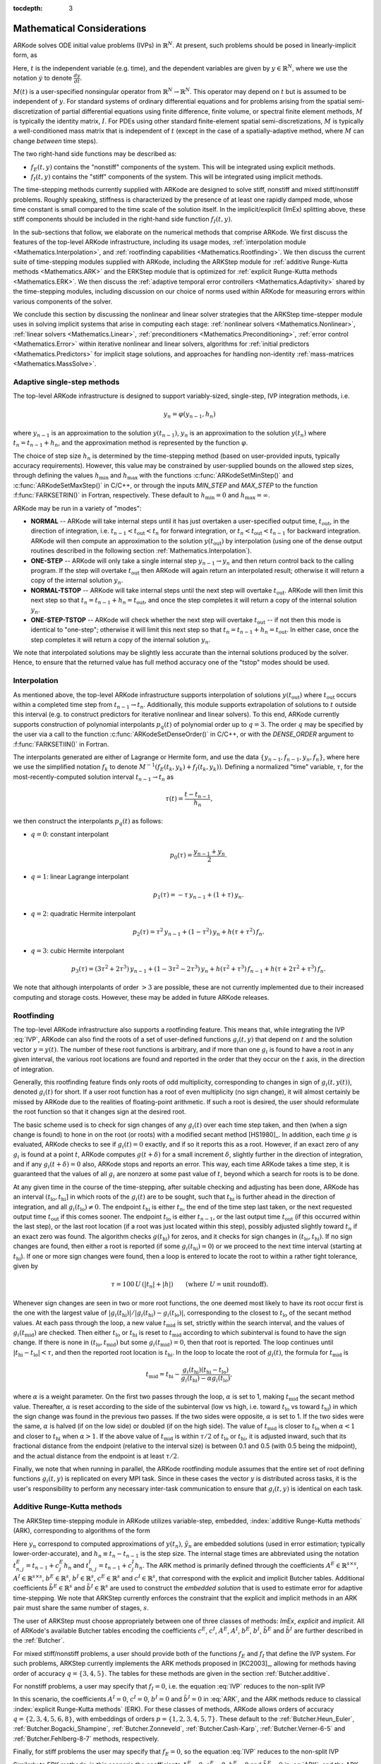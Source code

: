 ..
   Programmer(s): Daniel R. Reynolds @ SMU
   ----------------------------------------------------------------
   Copyright (c) 2013, Southern Methodist University.
   All rights reserved.
   For details, see the LICENSE file.
   ----------------------------------------------------------------

:tocdepth: 3

.. _Mathematics:

===========================
Mathematical Considerations
===========================

ARKode solves ODE initial value problems (IVPs) in :math:`\mathbb{R}^N`.
At present, such problems should be posed in linearly-implicit form,
as 

.. math::
   M(t) \dot{y} = f_E(t,y) + f_I(t,y), \qquad y(t_0) = y_0.
   :label: IVP

Here, :math:`t` is the independent variable (e.g. time), and the
dependent variables are given by :math:`y \in \mathbb{R}^N`, where we
use the notation :math:`\dot{y}` to denote :math:`\frac{dy}{dt}`.

:math:`M(t)` is a user-specified nonsingular operator from
:math:`\mathbb{R}^N \to \mathbb{R}^N`.  This operator may depend on
:math:`t` but is assumed to be independent of :math:`y`.  For standard
systems of ordinary differential equations and for problems arising
from the spatial semi-discretization of partial differential equations
using finite difference, finite volume, or spectral finite element
methods, :math:`M` is typically the identity matrix, :math:`I`.  For
PDEs using other standard finite-element spatial semi-discretizations,
:math:`M` is typically a well-conditioned mass matrix that is
independent of :math:`t` (except in the case of a spatially-adaptive
method, where :math:`M` can change *between* time steps).

The two right-hand side functions may be described as:  

* :math:`f_E(t,y)` contains the "nonstiff" components of the
  system.  This will be integrated using explicit methods.

* :math:`f_I(t,y)` contains the "stiff" components of the
  system.  This will be integrated using implicit methods.

The time-stepping methods currently supplied with ARKode are designed
to solve stiff, nonstiff and mixed stiff/nonstiff problems.  Roughly
speaking, stiffness is characterized by the presence of at least one
rapidly damped mode, whose time constant is small compared to the time
scale of the solution itself.  In the implicit/explicit (ImEx)
splitting above, these stiff components should be included in the
right-hand side function :math:`f_I(t,y)`. 

In the sub-sections that follow, we elaborate on the numerical
methods that comprise ARKode.  We first discuss the features of the
top-level ARKode infrastructure, including its usage modes,
:ref:`interpolation module <Mathematics.Interpolation>`, and
:ref:`rootfinding capabilities <Mathematics.Rootfinding>`.  We then
discuss the current suite of time-stepping modules supplied with
ARKode, including the ARKStep module for :ref:`additive
Runge-Kutta methods <Mathematics.ARK>` and the ERKStep module that
is optimized for :ref:`explicit Runge-Kutta methods <Mathematics.ERK>`.
We then discuss the :ref:`adaptive temporal error controllers
<Mathematics.Adaptivity>` shared by the time-stepping modules,
including discussion on our choice of norms used within ARKode for
measuring errors within various components of the solver.

We conclude this section by discussing the nonlinear and linear solver
strategies that the ARKStep time-stepper module uses in solving
implicit systems that arise in computing each stage: :ref:`nonlinear
solvers <Mathematics.Nonlinear>`, :ref:`linear solvers
<Mathematics.Linear>`, :ref:`preconditioners
<Mathematics.Preconditioning>`,  :ref:`error control
<Mathematics.Error>` within iterative nonlinear and linear solvers,
algorithms for :ref:`initial predictors <Mathematics.Predictors>` for
implicit stage solutions, and approaches for handling non-identity
:ref:`mass-matrices <Mathematics.MassSolve>`. 



.. _Mathematics.SingleStep:

Adaptive single-step methods
===============================

The top-level ARKode infrastructure is designed to support
variably-sized, single-step, IVP integration methods, i.e.

.. math::

   y_{n} = \varphi(y_{n-1}, h_n)

where :math:`y_{n-1}` is an approximation to the solution :math:`y(t_{n-1})`,
:math:`y_{n}` is an approximation to the solution :math:`y(t_n)` where
:math:`t_n = t_{n-1} + h_n`, and the approximation method is
represented by the function :math:`\varphi`.  

The choice of step size :math:`h_n` is determined by the time-stepping
method (based on user-provided inputs, typically accuracy requirements).
However, this value may be constrained by user-supplied bounds on the
allowed step sizes, through defining the values :math:`h_\text{min}`
and :math:`h_\text{max}` with the functions
:c:func:`ARKodeSetMinStep()` and :c:func:`ARKodeSetMaxStep()` in
C/C++, or through the inputs *MIN_STEP* and *MAX_STEP* to the function
:f:func:`FARKSETRIN()` in Fortran, respectively.  These default to
:math:`h_\text{min}=0` and :math:`h_\text{max}=\infty`.

ARKode may be run in a variety of "modes":

* **NORMAL** -- ARKode will take internal steps until it has just
  overtaken a user-specified output time, :math:`t_\text{out}`, in the
  direction of integration, i.e. :math:`t_{n-1} < t_\text{out} <
  t_{n}` for forward integration, or :math:`t_{n} < t_\text{out} <
  t_{n-1}` for backward integration.  ARKode will then compute an
  approximation to the solution :math:`y(t_\text{out})` by
  interpolation (using one of the dense output routines described in
  the following section :ref:`Mathematics.Interpolation`).

* **ONE-STEP** -- ARKode will only take a single internal step :math:`y_{n-1}
  \to y_{n}` and then return control back to the calling program.
  If the step will overtake :math:`t_\text{out}` then ARKode will
  again return an interpolated result; otherwise it will return a copy
  of the internal solution :math:`y_{n}`.
       
* **NORMAL-TSTOP** -- ARKode will take internal steps until the next
  step will overtake :math:`t_\text{out}`.  ARKode will then limit
  this next step so that :math:`t_n = t_{n-1} + h_n = t_\text{out}`,
  and once the step completes it will return a copy of the internal
  solution :math:`y_{n}`. 
  
* **ONE-STEP-TSTOP** -- ARKode will check whether the next step will 
  overtake :math:`t_\text{out}` -- if not then this mode is identical
  to "one-step"; otherwise it will limit this next step so that
  :math:`t_n = t_{n-1} + h_n = t_\text{out}`.  In either case, once
  the step completes it will return a copy of the internal solution
  :math:`y_{n}`.

We note that interpolated solutions may be slightly less accurate than
the internal solutions produced by the solver.  Hence, to ensure that
the returned value has full method accuracy one of the "tstop" modes
should be used.



.. _Mathematics.Interpolation:

Interpolation
===============

As mentioned above, the top-level ARKode infrastructure supports
interpolation of solutions :math:`y(t_\text{out})` where
:math:`t_\text{out}` occurs within a completed time step from
:math:`t_{n-1} \to t_n`.  Additionally, this module supports
extrapolation of solutions to :math:`t` outside this interval
(e.g. to construct predictors for iterative nonlinear and linear
solvers).  To this end, ARKode currently supports construction of
polynomial interpolants :math:`p_q(t)` of polynomial order up to
:math:`q=3`.  The order :math:`q` may be specified by the user via a
call to the function :c:func:`ARKodeSetDenseOrder()` in C/C++, or with
the *DENSE_ORDER* argument to :f:func:`FARKSETIIN()` in Fortran. 

The interpolants generated are either of Lagrange or Hermite form, and
use the data :math:`\left\{ y_{n-1}, f_{n-1}, y_{n}, f_{n} \right\}`,
where here we use the simplified notation :math:`f_{k}` to denote
:math:`M^{-1} \left(f_E(t_k,y_k) + f_I(t_k,y_k)\right)`.  Defining a
normalized "time" variable, :math:`\tau`, for the
most-recently-computed solution interval :math:`t_{n-1} \to t_{n}`
as

.. math::

   \tau(t) = \frac{t-t_{n-1}}{h_{n}},

we then construct the interpolants :math:`p_q(t)` as follows:

* :math:`q=0`: constant interpolant

  .. math::

     p_0(\tau) = \frac{y_{n-1} + y_{n}}{2}.

* :math:`q=1`: linear Lagrange interpolant

  .. math::

     p_1(\tau) = -\tau\, y_{n-1} + (1+\tau)\, y_{n}.

* :math:`q=2`: quadratic Hermite interpolant

  .. math::

     p_2(\tau) =  \tau^2\,y_{n-1} + (1-\tau^2)\,y_{n} + h(\tau+\tau^2)\,f_{n}.

* :math:`q=3`: cubic Hermite interpolant

  .. math::

     p_3(\tau) =  (3\tau^2 + 2\tau^3)\,y_{n-1} +
     (1-3\tau^2-2\tau^3)\,y_{n} + h(\tau^2+\tau^3)\,f_{n-1} +
     h(\tau+2\tau^2+\tau^3)\,f_{n}. 

We note that although interpolants of order :math:`> 3` are possible,
these are not currently implemented due to their increased computing
and storage costs.  However, these may be added in future ARKode
releases. 




.. _Mathematics.Rootfinding:

Rootfinding
===============

The top-level ARKode infrastructure also supports a rootfinding
feature.  This means that, while integrating the IVP :eq:`IVP`, ARKode 
can also find the roots of a set of user-defined functions
:math:`g_i(t,y)` that depend on :math:`t` and the solution vector
:math:`y = y(t)`. The number of these root functions is arbitrary, and
if more than one :math:`g_i` is found to have a root in any given
interval, the various root locations are found and reported in the
order that they occur on the :math:`t` axis, in the direction of
integration.

Generally, this rootfinding feature finds only roots of odd
multiplicity, corresponding to changes in sign of :math:`g_i(t,
y(t))`, denoted :math:`g_i(t)` for short. If a user root function has
a root of even multiplicity (no sign change), it will almost certainly
be missed by ARKode due to the realities of floating-point arithmetic.
If such a root is desired, the user should reformulate the root
function so that it changes sign at the desired root. 

The basic scheme used is to check for sign changes of any
:math:`g_i(t)` over each time step taken, and then (when a sign change
is found) to hone in on the root (or roots) with a modified secant
method [HS1980]_.  In addition, each time :math:`g` is
evaluated, ARKode checks to see if :math:`g_i(t) = 0` exactly, and if
so it reports this as a root.  However, if an exact zero of any
:math:`g_i` is found at a point :math:`t`, ARKode computes
:math:`g(t+\delta)` for a small increment :math:`\delta`, slightly
further in the direction of integration, and if any
:math:`g_i(t+\delta) = 0` also, ARKode stops and reports an
error. This way, each time ARKode takes a time step, it is guaranteed
that the values of all :math:`g_i` are nonzero at some past value of
:math:`t`, beyond which a search for roots is to be done. 

At any given time in the course of the time-stepping, after suitable
checking and adjusting has been done, ARKode has an interval
:math:`(t_\text{lo}, t_\text{hi}]` in which roots of the
:math:`g_i(t)` are to be sought, such that :math:`t_\text{hi}` is
further ahead in the direction of integration, and all
:math:`g_i(t_\text{lo}) \ne 0`.  The endpoint :math:`t_\text{hi}` is
either :math:`t_n`, the end of the time step last taken, or the next
requested output time :math:`t_\text{out}` if this comes sooner. The
endpoint :math:`t_\text{lo}` is either :math:`t_{n-1}`, or the last
output time :math:`t_\text{out}` (if this occurred within the last 
step), or the last root location (if a root was just located within
this step), possibly adjusted slightly toward :math:`t_n` if an exact 
zero was found. The algorithm checks :math:`g(t_\text{hi})` for zeros, and
it checks for sign changes in :math:`(t_\text{lo}, t_\text{hi})`. If no sign
changes are found, then either a root is reported (if some
:math:`g_i(t_\text{hi}) = 0`) or we proceed to the next time interval
(starting at :math:`t_\text{hi}`). If one or more sign changes were found,
then a loop is entered to locate the root to within a rather tight
tolerance, given by 

.. math::
   \tau = 100\, U\, (|t_n| + |h|)\qquad (\text{where}\; U = \text{unit roundoff}).

Whenever sign changes are seen in two or more root functions, the one
deemed most likely to have its root occur first is the one with the
largest value of 
:math:`\left|g_i(t_\text{hi})\right| / \left| g_i(t_\text{hi}) - g_i(t_\text{lo})\right|`, 
corresponding to the closest to :math:`t_\text{lo}` of the secant method
values. At each pass through the loop, a new value :math:`t_\text{mid}` is
set, strictly within the search interval, and the values of
:math:`g_i(t_\text{mid})` are checked. Then either :math:`t_\text{lo}` or
:math:`t_\text{hi}` is reset to :math:`t_\text{mid}` according to which
subinterval is found to have the sign change. If there is none in
:math:`(t_\text{lo}, t_\text{mid})` but some :math:`g_i(t_\text{mid}) = 0`, then that
root is reported. The loop continues until :math:`\left|t_\text{hi} -
t_\text{lo} \right| < \tau`, and then the reported root location is
:math:`t_\text{hi}`.  In the loop to locate the root of :math:`g_i(t)`, the
formula for :math:`t_\text{mid}` is 

.. math::
   t_\text{mid} = t_\text{hi} - 
   \frac{g_i(t_\text{hi}) (t_\text{hi} - t_\text{lo})}{g_i(t_\text{hi}) - \alpha g_i(t_\text{lo})} ,

where :math:`\alpha` is a weight parameter. On the first two passes
through the loop, :math:`\alpha` is set to 1, making :math:`t_\text{mid}`
the secant method value. Thereafter, :math:`\alpha` is reset according
to the side of the subinterval (low vs high, i.e. toward
:math:`t_\text{lo}` vs toward :math:`t_\text{hi}`) in which the sign change was
found in the previous two passes. If the two sides were opposite,
:math:`\alpha` is set to 1. If the two sides were the same, :math:`\alpha` 
is halved (if on the low side) or doubled (if on the high side). The
value of :math:`t_\text{mid}` is closer to :math:`t_\text{lo}` when
:math:`\alpha < 1` and closer to :math:`t_\text{hi}` when :math:`\alpha > 1`. 
If the above value of :math:`t_\text{mid}` is within :math:`\tau /2` of
:math:`t_\text{lo}` or :math:`t_\text{hi}`, it is adjusted inward, such that its
fractional distance from the endpoint (relative to the interval size)
is between 0.1 and 0.5 (with 0.5 being the midpoint), and the actual
distance from the endpoint is at least :math:`\tau/2`. 

Finally, we note that when running in parallel, the ARKode rootfinding
module assumes that the entire set of root defining functions
:math:`g_i(t,y)` is replicated on every MPI task.  Since in these
cases the vector :math:`y` is distributed across tasks, it is the
user's responsibility to perform any necessary inter-task
communication to ensure that :math:`g_i(t,y)` is identical on each task.




.. _Mathematics.ARK:

Additive Runge-Kutta methods
===============================

The ARKStep time-stepping module in ARKode utilizes variable-step,
embedded, :index:`additive Runge-Kutta methods` (ARK), corresponding
to algorithms of the form 

.. math::
   z_i &= y_{n-1} + h_n \sum_{j=1}^{i-1} A^E_{i,j} M(t^E_{n,j})^{-1} f_E(t^E_{n,j}, z_j) 
                 + h_n \sum_{j=1}^{i} A^I_{i,j} M(t^I_{n,j})^{-1} f_I(t^I_{n,j}, z_j),
   \quad i=1,\ldots,s, \\
   y_n &= y_{n-1} + h_n \sum_{i=1}^{s} \left(b^E_i M(t^E_{n,j})^{-1} f_E(t^E_{n,i}, z_i) 
                 + b^I_i M(t^I_{n,j})^{-1} f_I(t^I_{n,i}, z_i)\right), \\
   \tilde{y}_n &= y_{n-1} + h_n \sum_{i=1}^{s} \left(
                  \tilde{b}^E_i M(t^E_{n,j})^{-1} f_E(t^E_{n,i}, z_i) + 
		  \tilde{b}^I_i M(t^I_{n,j})^{-1} f_I(t^I_{n,i}, z_i)\right).
   :label: ARK

Here :math:`y_n` correspond to computed approximations of
:math:`y(t_n)`, :math:`\tilde{y}_n` are embedded solutions (used in
error estimation; typically lower-order-accurate), and :math:`h_n
\equiv t_n - t_{n-1}` is the step size.  The internal stage times are
abbreviated using the notation :math:`t^E_{n,j} = t_{n-1} + c^E_j h_n`
and :math:`t^I_{n,j} = t_{n-1} + c^I_j h_n`.  The ARK method is
primarily defined through the coefficients :math:`A^E \in
\mathbb{R}^{s\times s}`, :math:`A^I \in \mathbb{R}^{s\times s}`,
:math:`b^E \in \mathbb{R}^{s}`, :math:`b^I \in \mathbb{R}^{s}`,
:math:`c^E \in \mathbb{R}^{s}` and :math:`c^I \in \mathbb{R}^{s}`,
that correspond with the explicit and implicit Butcher tables.
Additional coefficients :math:`\tilde{b}^E \in \mathbb{R}^{s}` and 
:math:`\tilde{b}^I \in \mathbb{R}^{s}` are used to construct the
*embedded solution* that is used to estimate error for adaptive
time-stepping.  We note that ARKStep currently enforces the
constraint that the explicit and implicit methods in an ARK pair must
share the same number of stages, :math:`s`. 

The user of ARKStep must choose appropriately between one of three 
classes of methods: *ImEx*, *explicit* and *implicit*.  All of
ARKode's available Butcher tables encoding the coefficients
:math:`c^E`, :math:`c^I`, :math:`A^E`, :math:`A^I`, :math:`b^E`,
:math:`b^I`, :math:`\tilde{b}^E` and :math:`\tilde{b}^I` are further
described in the :ref:`Butcher`. 

For mixed stiff/nonstiff problems, a user should provide both of the
functions :math:`f_E` and :math:`f_I` that define the IVP system.  For
such problems, ARKStep currently implements the ARK methods proposed in 
[KC2003]_, allowing for methods having order of accuracy :math:`q =
\{3,4,5\}`.  The tables for these methods are given in the section
:ref:`Butcher.additive`.

For nonstiff problems, a user may specify that :math:`f_I = 0`,
i.e. the equation :eq:`IVP` reduces to the non-split IVP 

.. math::
   M(t)\, \dot{y} = f_E(t,y), \qquad y(t_0) = y_0.
   :label: IVP_explicit

In this scenario, the coefficients :math:`A^I=0`, :math:`c^I=0`,
:math:`b^I=0` and :math:`\tilde{b}^I=0` in :eq:`ARK`, and the ARK
methods reduce to classical :index:`explicit Runge-Kutta methods`
(ERK).  For these classes of methods, ARKode allows orders of accuracy 
:math:`q = \{2,3,4,5,6,8\}`, with embeddings of orders :math:`p
= \{1,2,3,4,5,7\}`.  These default to the :ref:`Butcher.Heun_Euler`,
:ref:`Butcher.Bogacki_Shampine`, :ref:`Butcher.Zonneveld`,
:ref:`Butcher.Cash-Karp`, :ref:`Butcher.Verner-6-5` and
:ref:`Butcher.Fehlberg-8-7` methods, respectively. 

Finally, for stiff problems the user may specify that :math:`f_E = 0`,
so the equation :eq:`IVP` reduces to the non-split IVP 

.. math::
   M(t)\, \dot{y} = f_I(t,y), \qquad y(t_0) = y_0.
   :label: IVP_implicit

Similarly to ERK methods, in this scenario the coefficients
:math:`A^E=0`, :math:`c^E=0`, :math:`b^E=0` and :math:`\tilde{b}^E=0`
in :eq:`ARK`, and the ARK methods reduce to classical
:index:`diagonally-implicit Runge-Kutta methods` (DIRK).  For these
classes of methods, ARKode allows orders of accuracy :math:`q =
\{2,3,4,5\}`, with embeddings of orders :math:`p = \{1,2,3,4\}`.
These default to the :ref:`Butcher.SDIRK-2-1`,
:ref:`Butcher.ARK_4_2_3_I`, :ref:`Butcher.SDIRK-5-4` and 
:ref:`Butcher.ARK_8_4_5_I` methods, respectively. 




.. _Mathematics.ERK:

Explicit Runge-Kutta methods
===============================


The ERKStep time-stepping module in ARKode can only be applied to
IVP problems of the form

.. math::
   \dot{y} = f(t,y), \qquad y(t_0) = y_0.
   :label: IVP_simple_explicit

For such problems, ERKStep provides variable-step, embedded,
:index:`explicit Runge-Kutta methods` (ERK), corresponding to
algorithms of the form  

.. math::
   z_i &= y_{n-1} + h_n \sum_{j=1}^{i-1} A_{i,j} f(t_{n,j}, z_j),
   \quad i=1,\ldots,s, \\
   y_n &= y_{n-1} + h_n \sum_{i=1}^{s} b_i f(t_{n,i}, z_i), \\
   \tilde{y}_n &= y_{n-1} + h_n \sum_{i=1}^{s} \tilde{b}_i f(t_{n,i}, z_i),
   :label: ERK

where the variables have the same meanings as in the previous section.
We note that the problem :eq:`IVP_simple_explicit` is fully encapsulated in
the more general problems :eq:`IVP_explicit`, and that the algorithm :eq:`ERK`
is similarly encapsulated in the more general algorithm :eq:`ARK`.
While it therefore follows that ARKStep can be used to solve every
problem solvable by ERKStep, using the same set of methods, we
include ERKStep as a distinct time-stepping module since this
simplified form admits a solution process that requires significantly
less storage and right-hand side function evaluations than when
considering the more general form.




.. _Mathematics.Error.Norm:

ARKode error norm
============================

In the process of controlling errors at various levels (time
integration, nonlinear solution, linear solution), ARKode uses a
:index:`weighted root-mean-square norm`, denoted
:math:`\|\cdot\|_\text{WRMS}`, for all error-like quantities,

.. math::
   \|v\|_\text{WRMS} = \left( \frac{1}{N} \sum_{i=1}^N \left(v_i\,
   w_i\right)^2\right)^{1/2}. 
   :label: WRMS_NORM

The power of this choice of norm arises in the specification of the
weighting vector :math:`w`, that combines the units of the problem
with user-supplied values that specify an "acceptable" level of error.
To this end, ARKode constructs an :index:`error weight vector` using
the most-recent step solution and the user-supplied relative and
absolute tolerances, namely

.. math::
   w_i = \frac{1}{RTOL\cdot |y_{n-1,i}| + ATOL_i}.
   :label: EWT

Since :math:`1/w_i` represents a tolerance in the ith component of the
solution vector :math:`y`, a vector whose WRMS norm is 1 is regarded
as "small."  For brevity, we will typically drop the subscript WRMS on
norms in the remainder of this section. 

Additionally, for problems involving a non-identity mass matrix,
:math:`M\ne I`, the units of equation :eq:`IVP` may differ from the
units of the solution :math:`y`.  In this case, ARKode may also
construct a :index:`residual weight vector`,

.. math::
   w_i = \frac{1}{RTOL\cdot | \left[M(t_{n-1}) y_{n-1}\right]_i| + ATOL'_i},
   :label: RWT

where the user may specify a separate absolute residual tolerance
value or array, :math:`ATOL'`.  The choice of weighting vector used
in any given norm is determined by the quantity being measured: values
having solution units use :eq:`EWT`, whereas values having equation
units use :eq:`RWT`.  Obviously, for problems with :math:`M=I`, the
weighting vectors are identical. 




.. _Mathematics.Adaptivity:

Time step adaptivity
=======================

A critical component of both the ARKStep and ERKStep
time-stepping modules, making them IVP "solvers" rather than just
time-steppers, is their adaptive control of local truncation error.
At every step, we estimate the local error, and ensure that it
satisfies tolerance conditions.  If this local error test fails, then 
the step is recomputed with a reduced step size.  To this end, every
Runge-Kutta method packaged within ARKode admits an embedded solution
:math:`\tilde{y}_n`, as shown in equations :eq:`ARK` and
:eq:`ERK`.  Generally, these embedded solutions attain a slightly lower 
order of accuracy than the computed solution :math:`y_n`.  Denoting
the order of accuracy for :math:`y_n` as :math:`p` and for
:math:`\tilde{y}_n` as :math:`q`, it is the case that most embedded
methods satisfy :math:`p = q-1`.  These values of :math:`p` and
:math:`q` correspond to the *global* orders of accuracy for the method
and embedding, hence each admit local truncation errors satisfying
[HW1993]_ 

.. math::
   \| y_n - y(t_n) \| = C h_n^{q+1} + \mathcal O(h_n^{q+2}), \\
   \| \tilde{y}_n - y(t_n) \| = D h_n^{p+1} + \mathcal O(h_n^{p+2}),
   :label: AsymptoticErrors

where :math:`C` and :math:`D` are constants independent of
:math:`h_n`, and where we have assumed exact initial conditions for
the step, i.e. :math:`y_{n-1} = y(t_{n-1})`. Combining these
estimates, we have 

.. math::
   \| y_n - \tilde{y}_n \| = \| y_n - y(t_n) - \tilde{y}_n + y(t_n) \| 
   \le \| y_n - y(t_n) \| + \| \tilde{y}_n - y(t_n) \| 
   \le D h_n^{p+1} + \mathcal O(h_n^{p+2}).

We therefore use the norm of the difference between :math:`y_n` and
:math:`\tilde{y}_n` as an estimate for the local truncation error at
the step :math:`n`

.. math::
   T_n = \beta \left(y_n - \tilde{y}_n\right) = 
   \beta h_n \sum_{i=1}^{s} \left[
   \left(b^E_i - \tilde{b}^E_i\right) M(t^E_{n,i})^{-1} f_E(t^E_{n,i}, z_i) + 
   \left(b^I_i - \tilde{b}^I_i\right) M(t^I_{n,i})^{-1} f_I(t^I_{n,i}, z_i) \right]
   :label: LTE

for ARK methods, and similarly for ERK methods.  Here, :math:`\beta>0`
is an error *bias* to help account for the error constant :math:`D`;
the default value of this constant is :math:`\beta = 1.5`, which may
be modified by the user through the functions
:c:func:`ARKStepSetErrorBias()` and :c:func:`ERKStepSetErrorBias()` in
C/C++, or through the input *ADAPT_BIAS* to :f:func:`FARKSETRIN()` in
Fortran. 

With this LTE estimate, the local error test is simply
:math:`\|T_n\| < 1` since this norm includes the user-specified
tolerances.  If this error test passes, the step is considered
successful, and the estimate is subsequently used to estimate the next
step size, as will be described below in the section 
:ref:`Mathematics.Adaptivity.ErrorControl`.  If the error test fails,
the step is rejected and a new step size :math:`h'` is then computed
using the error control algorithms described in
:ref:`Mathematics.Adaptivity.ErrorControl`.  A new attempt at the step
is made, and the error test is repeated.  If it fails multiple times
(as specified through the *small_nef* input to
:c:func:`ARKStepSetSmallNumEFails()` and
:c:func:`ERKStepSetSmallNumEFails()` in C/C++, or the *ADAPT_SMALL_NEF* 
argument to :f:func:`FARKSETIIN()` in Fortran, which defaults to 2),
then :math:`h'/h` is limited above to 0.3 (this is modifiable via the
*etamxf* argument to :c:func:`ARKStepSetMaxEFailGrowth()` and
:c:func:`ERKStepSetMaxEFailGrowth()` in C/C++, or the *ADAPT_ETAMXF*
argument to :f:func:`FARKSETRIN()` in Fortran), and limited below to
0.1 after an additional step failure.  After seven error test failures
(modifiable via the functions :c:func:`ARKStepSetMaxErrTestFails()` and
:c:func:`ERKStepSetMaxErrTestFails()` in C/C++, or the *MAX_ERRFAIL*
argument to :f:func:`FARKSETIIN()` in Fortran), ARKode returns to the
user with a failure message. 

We define the step size ratio between a prospective step :math:`h'`
and a completed step :math:`h` as :math:`\eta`, i.e.

.. math::
   \eta = h' / h.

This is bounded above by :math:`\eta_\text{max}` to ensure that step size
adjustments are not overly aggressive.  This value is modified
according to the step and history,

.. math::
   \eta_\text{max} = \begin{cases}
     \text{etamx1}, & \quad\text{on the first step (default is 10000)}, \\
     \text{growth}, & \quad\text{on general steps (default is 20)}, \\
     1, & \quad\text{if the previous step had an error test failure}.
   \end{cases}

Here, the value of *etamx1* may be modified by the user in the
functions :c:func:`ARKStepSetMaxFirstGrowth()` and 
:c:func:`ERKStepSetMaxFirstGrowth()` in C/C++, or through the
input *ADAPT_ETAMX1* to the function :f:func:`FARKSETRIN()` in
Fortran. Similarly, the *growth* value may be modified by calls to
:c:func:`ARKStepSetMaxGrowth()` and :c:func:`ERKStepSetMaxGrowth()` in
C/C++, or through the input *ADAPT_GROWTH* to :f:func:`FARKSETRIN()`
in Fortran.

A flowchart detailing how the time steps are modified at each
iteration to ensure solver convergence and successful steps is given
in the figure below.  Here, all norms correspond to the WRMS norm, and
the error adaptivity function **arkAdapt** is supplied by one of the
error control algorithms discussed in the subsections below. 

.. _adaptivity_figure:

.. figure:: figs/time_adaptivity.png
   :scale: 40 %
   :align: center


For some problems it may be preferrable to avoid small step size
adjustments.  This can be especially true for problems that construct
a Newton Jacobian matrix or a preconditioner for a nonlinear or an
iterative linear solve, where this construction is computationally
expensive, and where convergence can be seriously hindered through use
of an inaccurate matrix.  In these scenarios, the step is not changed
when :math:`\eta \in [\eta_L, \eta_U]`.  The default values for this
interval are :math:`\eta_L = 1` and :math:`\eta_U = 1.5`, though these
are modifiable through the functions
:c:func:`ARKStepSetFixedStepBounds()` and
:c:func:`ERKStepSetFixedStepBounds()` in C/C++, or through the input 
*ADAPT_BOUNDS* to the function :f:func:`FARKSETRIN()` in Fortran.

We note that any choices for :math:`\eta` (or equivalently,
:math:`h'`) are subsequently constrained by the bounds
:math:`h_\text{min}` and :math:`h_\text{max}` supplied to the main
ARKode infrastructure (via the functions :c:func:`ARKodeSetMinStep()` and
:c:func:`ARKodeSetMaxStep()` in C/C++, or through the inputs
*MIN_STEP* and *MAX_STEP* to the function :f:func:`FARKSETRIN()` in
Fortran, respectively).  Additionally, the top-level ARKode
infrastructure may similarly limit :math:`h'` to adhere to a
user-provided "TSTOP" stopping point, :math:`t_\text{stop}` (supplied
by a call to :c:func:`ARKodeSetStopTime()` in C/C++, or through the input
*STOP_TIME* to :f:func:`FARKSETRIN()` in Fortran). 



.. _Mathematics.Adaptivity.ErrorControl:

Asymptotic error control
---------------------------

As mentioned above, the time-stepping modules in ARKode adapt the step
size in order to attain local errors within desired tolerances of the
true solution.  These adaptivity algorithms estimate the prospective
step size :math:`h'` based on the asymptotic local error estimates
:eq:`AsymptoticErrors`.  We define the values :math:`\varepsilon_n`,
:math:`\varepsilon_{n-1}` and :math:`\varepsilon_{n-2}` as

.. math::
   \varepsilon_k &\ \equiv \ \|T_k\| 
      \ = \ \beta \|y_k - \tilde{y}_k\|,

corresponding to the local error estimates for three consecutive
steps, :math:`t_{n-3} \to t_{n-2} \to t_{n-1} \to t_n`.  These local
error history values are all initialized to 1 upon program
initialization, to accomodate the few initial time steps of a
calculation where some of these error estimates have not yet been
computed.  With these estimates, ARKode implements a variety of error
control algorithms, as specified in the subsections below.


.. _Mathematics.Adaptivity.ErrorControl.PID:

PID controller
^^^^^^^^^^^^^^^^^^

This is the default time adaptivity controller used by ARKode.  It
derives from those found in [KC2003]_, [S1998]_, [S2003]_ and
[S2006]_, and uses all three of the local error estimates
:math:`\varepsilon_n`, :math:`\varepsilon_{n-1}` and
:math:`\varepsilon_{n-2}` in determination of a prospective step size,

.. math::
   h' \;=\; h_n\; \varepsilon_n^{-k_1/p}\; \varepsilon_{n-1}^{k_2/p}\; 
        \varepsilon_{n-2}^{-k_3/p},

where the constants :math:`k_1`, :math:`k_2` and :math:`k_3` default
to 0.58, 0.21 and 0.1, respectively.  These parameters may be changed
via a call to the C/C++ functions :c:func:`ARKStepSetAdaptivityMethod()` 
or :c:func:`ERKStepSetAdaptivityMethod()` in C/C++, or to the Fortran
function :f:func:`FARKSETADAPTIVITYMETHOD()` in Fortran.  In this
estimate, a floor of :math:`\varepsilon > 10^{-10}` is enforced to
avoid division-by-zero errors.



.. _Mathematics.Adaptivity.ErrorControl.PI:

PI controller
^^^^^^^^^^^^^^^^^

Like with the previous method, the PI controller derives from those
found in [KC2003]_, [S1998]_, [S2003]_ and [S2006]_, but it differs in
that it only uses the two most recent step sizes in its adaptivity
algorithm, 

.. math::
   h' \;=\; h_n\; \varepsilon_n^{-k_1/p}\; \varepsilon_{n-1}^{k_2/p}.

Here, the default values of :math:`k_1` and :math:`k_2` default
to 0.8 and 0.31, respectively, though they may be changed via a
call to either :c:func:`ARKStepSetAdaptivityMethod()` or
:c:func:`ERKStepSetAdaptivityMethod()` in C/C++, or
:f:func:`FARKSETADAPTIVITYMETHOD()` in Fortran.  As with the previous
controller, at initialization :math:`k_1 = k_2 = 1.0` and the floor of
:math:`10^{-10}` is enforced on the local error estimates.  



.. _Mathematics.Adaptivity.ErrorControl.I:

I controller
^^^^^^^^^^^^^^^^

This is the standard time adaptivity control algorithm in use by most
available ODE solver codes.  It bases the prospective time step
estimate entirely off of the current local error estimate, 

.. math::
   h' \;=\; h_n\; \varepsilon_n^{-k_1/p}.

By default, :math:`k_1=1`, but that may be overridden by the user with
the functions :c:func:`ARKStepSetAdaptivityMethod()` and
:c:func:`ERKStepSetAdaptivityMethod()` in C/C++, or the 
function :f:func:`FARKSETADAPTIVITYMETHOD()` in Fortran.




.. _Mathematics.Adaptivity.ErrorControl.eGus:

Explicit Gustafsson controller
^^^^^^^^^^^^^^^^^^^^^^^^^^^^^^^^

This step adaptivity algorithm was proposed in [G1991]_, and
is primarily useful in combination with explicit Runge-Kutta methods.
Using the notation of our earlier controllers, it has the form

.. math::
   h' \;=\; \begin{cases}
      h_1\; \varepsilon_1^{-1/p}, &\quad\text{on the first step}, \\
      h_n\; \varepsilon_n^{-k_1/p}\; 
        \left(\varepsilon_n/\varepsilon_{n-1}\right)^{k_2/p}, &
      \quad\text{on subsequent steps}.
   \end{cases}
   :label: expGus

The default values of :math:`k_1` and :math:`k_2` are 0.367 and 0.268,
respectively, which may be changed by calling either 
:c:func:`ARKStepSetAdaptivityMethod()` or
:c:func:`ERKStepSetAdaptivityMethod()` in C/C++, or 
:f:func:`FARKSETADAPTIVITYMETHOD()` in Fortran.




.. _Mathematics.Adaptivity.ErrorControl.iGus:

Implicit Gustafsson controller
^^^^^^^^^^^^^^^^^^^^^^^^^^^^^^^^^^^

A version of the above controller suitable for implicit Runge-Kutta
methods was introduced in [G1994]_, and has the form

.. math::
   h' = \begin{cases}
      h_1 \varepsilon_1^{-1/p}, &\quad\text{on the first step}, \\
      h_n \left(h_n / h_{n-1}\right) \varepsilon_n^{-k_1/p} 
        \left(\varepsilon_n/\varepsilon_{n-1}\right)^{-k_2/p}, &
      \quad\text{on subsequent steps}.
   \end{cases}
   :label: impGus

The algorithm parameters default to :math:`k_1 = 0.98` and 
:math:`k_2 = 0.95`, but may be modified by the user with
:c:func:`ARKStepSetAdaptivityMethod()` or
:c:func:`ERKStepSetAdaptivityMethod()` in C/C++, or 
:f:func:`FARKSETADAPTIVITYMETHOD()` in Fortran.  




.. _Mathematics.Adaptivity.ErrorControl.ieGus:

ImEx Gustafsson controller
^^^^^^^^^^^^^^^^^^^^^^^^^^^^^^^^^^^^

An ImEx version of these two preceding controllers is also available.
This approach computes the estimates :math:`h'_1` arising from 
equation :eq:`expGus` and the estimate :math:`h'_2` arising from
equation :eq:`impGus`, and selects 

.. math::
   h' = \frac{h}{|h|}\min\left\{|h'_1|, |h'_2|\right\}.  

Here, equation :eq:`expGus` uses :math:`k_1` and
:math:`k_2` with default values of 0.367 and 0.268, while equation
:eq:`impGus` sets both parameters to the input :math:`k_3` that
defaults to 0.95.  All three of these parameters may be modified with
the C/C++ functions :c:func:`ARKStepSetAdaptivityMethod()` and
:c:func:`ERKStepSetAdaptivityMethod()` in C/C++, or 
the Fortran function :f:func:`FARKSETADAPTIVITYMETHOD()`. 



.. _Mathematics.Adaptivity.ErrorControl.User:

User-supplied controller
^^^^^^^^^^^^^^^^^^^^^^^^^^^^^^^^^^^^

Finally, ARKode allows the user to define their own time step
adaptivity function,

.. math::
   h' = H(y, t, h_n, h_{n-1}, h_{n-2}, \varepsilon_n, \varepsilon_{n-1}, \varepsilon_{n-2}, q, p),

via a call to the C/C++ routines :c:func:`ARKStepSetAdaptivityFn()`
and :c:func:`ERKStepSetAdaptivityFn()`, or the Fortran routine
:f:func:`FARKADAPTSET()`.





.. _Mathematics.Stability:

Explicit stability
======================

For problems that involve a nonzero explicit component,
i.e. :math:`f_E(t,y) \ne 0` in ARKStep or for any problem in
ERKStep, explicit and ImEx Runge-Kutta methods may benefit from
addition user-supplied information regarding the explicit stability
region.  All ARKode adaptivity methods utilize estimates of the local
error.  It is often the case that such local error control will be
sufficient for method stability, since unstable steps will typically
exceed the error control tolerances.  However, for problems in which
:math:`f_E(t,y)` includes even moderately stiff components, and
especially for higher-order integration methods, it may occur that 
a significant number of attempted steps will exceed the error
tolerances.  While these steps will automatically be recomputed, such 
trial-and-error may be costlier than desired.  In these scenarios, a
stability-based time step controller may also be useful.

Since the explicit stability region for any method depends on the
problem under consideration, in that the extents of the stability
region result from the eigenvalues of the linearized operator
:math:`\frac{\partial f_E}{\partial y}`, information on the maximum
stable step size is not computed internally within ARKode.  However,
for many problems such information is readily available.  For example,
in an advection-diffusion calculation, 
:math:`f_I` may contain the stiff diffusive components and
:math:`f_E` may contain the comparably nonstiff advection terms.  In
this scenario, an explicitly stable step :math:`h_\text{exp}` would be
predicted as one satisfying the Courant-Friedrichs-Lewy (CFL)
stability condition,

.. math::
   |h_\text{exp}| < \frac{\Delta x}{|\lambda|}

where :math:`\Delta x` is the spatial mesh size and :math:`\lambda` is
the fastest advective wave speed.

In these scenarios, a user may supply a routine to predict this
maximum explicitly stable step size, :math:`|h_\text{exp}|`, by calling the
C/C++ functions :c:func:`ARKStepSetStabilityFn()` or
:c:func:`ERKStepSetStabilityFn()`, or the Fortran function
:f:func:`FARKEXPSTABSET()`.  If a value for :math:`|h_\text{exp}|` is
supplied, it is compared against the value resulting from the local
error controller, :math:`|h_\text{acc}|`, and the eventual time step used
will satisfy 

.. math::
   h' = \frac{h}{|h|}\min\{c\, |h_\text{exp}|,\, |h_\text{acc}|\}.

Here the explicit stability step factor (often called the "CFL
factor") :math:`c>0` may be modified through the functions
:c:func:`ARKStepSetCFLFraction()` and
:c:func:`ERKStepSetCFLFraction()` in C/C++, or through the input 
*ADAPT_CFL* to the function :f:func:`FARKSETRIN()` in Fortran, and has 
a default value of :math:`1/2`. 




.. _Mathematics.FixedStep:

Fixed time stepping
--------------------

While both the ARKStep and ERKStep time-stepping modules in
ARKode are designed for time step adaptivity, they additionally
support a "fixed-step" mode.  This mode is typically used for
debugging purposes, for verification against hand-coded Runge-Kutta
methods, or for problems where the time steps should be chosen based
on other problem-specific information.  In this mode, all internal
time step adaptivity is disabled: 

* temporal error control is disabled,

* nonlinear or linear solver non-convergence will result in an error 
  (instead of a step size adjustment),

* no check against an explicit stability condition is performed.


Additional information on this mode is provided in the section
:ref:`CInterface.OptionalInputs`.




     
.. _Mathematics.AlgebraicSolvers:

Algebraic solvers
===============================

Since the ERKStep time-stepping module provides purely explicit
numerical methods, the remainder of this section currently pertains
only to the ARKStep module.  More specifically, when using the ARKStep
time-stepping module for a problem involving either a nonzero implicit
component, :math:`f_I(t,y) \ne 0`, or a non-identity mass matrix,
:math:`M(t) \ne I`, systems of linear or nonlinear algebraic equations
must be solved at each stage and/or step of the method.  This section
therefore focuses on the variety of mathematical methods provided in
ARKode for such problems, including :ref:`nonlinear solvers
<Mathematics.Nonlinear>`, :ref:`linear solvers <Mathematics.Linear>`,
:ref:`preconditioners <Mathematics.Preconditioning>`,
:ref:`iterative solver error control <Mathematics.Error>`, 
:ref:`implicit predictors <Mathematics.Predictors>`, and techniques
used for simplifying the above solves when using non-time-dependent
:ref:`mass-matrices <Mathematics.MassSolve>`.




.. _Mathematics.Nonlinear:

Nonlinear solver methods
------------------------------------


For both the DIRK and ARK methods corresponding to :eq:`IVP` and
:eq:`IVP_implicit`, an implicit system

.. math::
   G(z_i) \equiv M(t^I_{n,i}) z_i - h_n A^I_{i,i} f_I(t^I_{n,i}, z_i) - a_i = 0
   :label: Residual

must be solved for each stage :math:`z_i, i=1,\ldots,s`, where we have
the data 

.. math::
   a_i \equiv M(t^I_{n,i}) \left( y_{n-1} + h_n \sum_{j=1}^{i-1} \left[
   A^E_{i,j} M(t^E_{n,j})^{-1} f_E(t^E_{n,j}, z_j) +
   A^I_{i,j} M(t^I_{n,j})^{-1} f_I(t^I_{n,j}, z_j) \right] \right)
   
for the ARK methods, or 

.. math::
   a_i \equiv M(t^I_{n,i}) \left( y_{n-1} + h_n \sum_{j=1}^{i-1} 
      A^I_{i,j} M(t^I_{n,j})^{-1} f_I(t^I_{n,j}, z_j) \right)
   
for the DIRK methods.  Here, if :math:`f_I(t,y)` depends nonlinearly
on :math:`y` then :eq:`Residual` corresponds to a nonlinear system of
equations; if :math:`f_I(t,y)` depends linearly on :math:`y` then this
is a linear system of equations.  

For systems of either type, ARKStep allows a choice of solution
strategy. The default solver choice is a variant of :index:`Newton's
method`, 

.. math::
   z_i^{(m+1)} = z_i^{(m)} + \delta^{(m+1)},
   :label: Newton_iteration

where :math:`m` is the Newton iteration index, and the :index:`Newton
update` :math:`\delta^{(m+1)}` in turn requires the solution of the
:index:`Newton linear system` 

.. math::
   {\mathcal A}\left(t^I_{n,i}, z_i^{(m)}\right)\, \delta^{(m+1)} =
   -G\left(z_i^{(m)}\right),  
   :label: Newton_system

in which

.. math::
   {\mathcal A}(t,z) \approx M(t) - \gamma J(t,z), \quad
   J(t,z) = \frac{\partial f_I(t,z)}{\partial z}, \quad\text{and}\quad
   \gamma = h_n A^I_{i,i}.
   :label: NewtonMatrix

When the problem involves an identity mass matrix, then as an
alternate to Newton's method, ARKStep may instead solve for each stage
:math:`z_i, i=1,\ldots,s` using a :index:`fixed point iteration`

.. math::
   z_i^{(m+1)} = \Phi\left(z_i^{(m)}\right) \equiv z_i^{(m)} -
   G\left(z_i^{(m)}\right), \quad m=0,1,\ldots 
   :label: AAFP_iteration

This iteration may additionally be improved using a technique
called "Anderson acceleration"  [WN2011]_.  Unlike with Newton's
method, these methods *do not* require the solution of a linear system
at each iteration, instead opting for solution of a low-dimensional
least-squares solution to construct the nonlinear update.

Finally, if the user specifies that :math:`f_I(t,y)` depends linearly
on :math:`y` (via a call to :c:func:`ARKStepSetLinear()` in C/C++, or
the *LINEAR* argument to :f:func:`FARKSETIIN()` in Fortran), and if
the Newton-based nonlinear solver is chosen, then the problem
:eq:`Residual` will be solved using only a single Newton iteration.
In this case, an additional argument to either
:c:func:`ARKStepSetLinear()` or :f:func:`FARKSETIIN()` must be supplied
to indicate whether this Jacobian is time-dependent or not, indicating
whether the Jacobian or preconditioner needs to be recomputed at each
stage or time step.

The optimal choice of solver (Newton vs fixed-point) is highly
problem-dependent.  Since fixed-point solvers do not require the
solution of any linear systems, each iteration may be significantly
less costly than their Newton counterparts.  However, this can come at
the cost of slower convergence (or even divergence) in comparison with
Newton-like methods.  On the other hand, these fixed-point solvers do
allow for user specification of the Anderson-accelerated subspace
size, :math:`m_k`.  While the required amount of solver memory for
acceleration grows proportionately to :math:`m_k N`, larger values of
:math:`m_k` may result in faster convergence.  In our experience, this 
improvement is most significant for "small" values, e.g. :math:`1\le
m_k\le 5`, and that larger values of :math:`m_k` may not result in
improved convergence.

While ARKStep uses a Newton-based iteration as its default solver due
to its increased robustness on very stiff problems, it is strongly
recommended that users also consider the fixed-point solver when
attempting a new problem.

For either the Newton or fixed-point solvers, it is well-known that
both the efficiency and robustness of the algorithm intimately depend
on the choice of a good initial guess.  In ARKStep, the initial guess
for these solvers is a prediction :math:`z_i^{(0)}` that is computed
explicitly from previously-computed data (e.g. :math:`y_{n-2}`,
:math:`y_{n-1}`, and :math:`z_j` where :math:`j<i`).  Additional
information on the specific ARKStep predictor algorithms 
is provided in the following section, :ref:`Mathematics.Predictors`.



.. _Mathematics.Linear:

Linear solver methods
------------------------------------

When a Newton-based method is chosen for solving each nonlinear
system, a linear system of equations must be solved at each nonlinear
iteration.  For this solve ARKode provides several choices, including
the option of a user-supplied linear solver module.  The linear solver
modules distributed with SUNDIALS are organized into two families: a
*direct* family comprising direct linear solvers for dense, banded or
sparse matrices, and a *spils* family comprising scaled, preconditioned,
iterative (Krylov) linear solvers.  The methods offered through these
modules are as follows:

* dense direct solvers, using either an internal SUNDIALS
  implementation or a BLAS/LAPACK implementation (serial version
  only), 
* band direct solvers, using either an internal SUNDIALS
  implementation or a BLAS/LAPACK implementation (serial version
  only), 
* sparse direct solvers, using either the KLU sparse matrix library
  [KLU]_, or the OpenMP or PThreads-enabled SuperLU_MT sparse matrix
  library [SuperLUMT]_ [Note that users will need to download and
  install the KLU or SuperLU_MT packages independent of ARKode], 
* SPGMR, a scaled, preconditioned GMRES (Generalized Minimal Residual)
  solver, 
* SPFGMR, a scaled, preconditioned Flexible GMRES (Generalized Minimal
  Residual) solver,
* SPBCGS, a scaled, preconditioned Bi-CGStab (Bi-Conjugate Gradient
  Stable) solver,
* SPTFQMR, a scaled, preconditioned TFQMR (Transpose-free
  Quasi-Minimal Residual) solver, or
* PCG, a preconditioned CG (Conjugate Gradient method) solver for
  symmetric linear systems.

For large stiff systems where direct methods are infeasible, the
combination of an implicit integrator and a preconditioned
Krylov method can yield a powerful tool because it combines
established methods for stiff integration, nonlinear solver iteration,
and Krylov (linear) iteration with a problem-specific treatment of the
dominant sources of stiffness, in the form of a user-supplied
preconditioner matrix [BH1989]_.  We note that the direct linear
solver interfaces provided by SUNDIALS are only designed to be used
with the serial and threaded vector representations.


.. index:: modified Newton iteration

.. _Mathematics.Linear.Direct:

Direct linear solvers
^^^^^^^^^^^^^^^^^^^^^^^
           
In the case that a direct linear solver is used, ARKStep utilizes
either a Newton or a *modified Newton iteration*.  The difference
between these is that in a modified Newton method, the matrix
:math:`{\mathcal A}` is held fixed for multiple Newton iterations.
More precisely, each Newton iteration is computed from the modified
equation 

.. math::
   \tilde{\mathcal A}\left(\tilde{t},\tilde{z}\right)\, \delta^{(m+1)}
   = -G\left(z_i^{(m)}\right),  
   :label: modified_Newton_system

in which

.. math::
   \tilde{\mathcal A}(t,z) \approx M(t) - \tilde{\gamma} J(t,z), 
   \quad\text{and}\quad \tilde{\gamma} = \tilde{h} A^I_{i,i}. 
   :label: modified_NewtonMatrix

Here, the solution :math:`\tilde{z}`, time :math:`\tilde{t}`, and step
size :math:`\tilde{h}` upon which the modified equation rely, are
merely values of these quantities from a previous iteration.  In other
words, the matrix :math:`\tilde{\mathcal A}` is only computed rarely,
and reused for repeated solves.  The frequency at which
:math:`\tilde{\mathcal A}` is recomputed, and hence the choice between
normal and modified Newton iterations, is determined by the input
parameter *msbp* to the input function
:c:func:`ARKStepSetMaxStepsBetweenLSet()` in C/C++, or with the
*LSETUP_MSBP* argument to :f:func:`FARKSETIIN()` in Fortran. 

When using the direct and band solvers for the linear systems
:eq:`modified_Newton_system`, the Jacobian :math:`J` may be supplied
by a user routine, or approximated internally by finite-differences.
In the case of differencing, we use the standard approximation

.. math::
   J_{i,j}(t,z) \approx \frac{f_{I,i}(t,z+\sigma_j e_j) - f_{I,i}(t,z)}{\sigma_j},

where :math:`e_j` is the jth unit vector, and the increments
:math:`\sigma_j` are given by 

.. math::
   \sigma_j = \max\left\{ \sqrt{U}\, |z_j|, \frac{\sigma_0}{w_j} \right\}.

Here :math:`U` is the unit roundoff, :math:`\sigma_0` is a small
dimensionless value, and :math:`w_j` is the error weight defined in
:eq:`EWT`.  In the dense case, this approach requires :math:`N`
evaluations of :math:`f_I`, one for each column of :math:`J`.  In the
band case, the columns of :math:`J` are computed in groups, using the
Curtis-Powell-Reid algorithm, with the number of :math:`f_I`
evaluations equal to the matrix bandwidth.

We note that with the sparse direct solvers, the Jacobian *must*
be supplied by a user routine.



.. index:: inexact Newton iteration

.. _Mathematics.Linear.Iterative:

Iterative linear solvers
^^^^^^^^^^^^^^^^^^^^^^^^^^^^
           
In the case that an iterative linear solver is chosen, ARKStep utilizes a
Newton method variant called an *Inexact Newton iteration*.  Here, the
matrix :math:`{\mathcal A}` is not itself constructed since the
algorithms only require the product of this matrix with a given
vector.  Additionally, each Newton system :eq:`Newton_system` is not
solved completely, since these linear solvers are iterative (hence the
"inexact" in the name). As a result. for these linear solvers
:math:`{\mathcal A}` is applied in a matrix-free manner,

.. math::

   {\mathcal A}(t,z)\, v = M(t)\, v - \gamma\, J(t,z)\, v.

The matrix-vector products :math:`Mv` *must* be provided through a
user-supplied routine; the matrix-vector products :math:`Jv` are
obtained by either calling an optional user-supplied routine, or
through a finite difference approximation to the directional
derivative:

.. math::
   J(t,z)\,v \approx \frac{f_I(t,z+\sigma v) - f_I(t,z)}{\sigma},

where the increment :math:`\sigma = 1/\|v\|` to ensure that 
:math:`\|\sigma v\| = 1`.

As with the modified Newton method that reused :math:`{\mathcal A}`
between solves, ARKStep's inexact Newton iteration may also recompute
the preconditioner :math:`P` infrequently to balance the high costs
of matrix construction and factorization against the reduced
convergence rate that may result from a stale preconditioner.  



.. index:: linear solver setup

.. _Mathematics.Linear.Setup:

Updating the linear solver
^^^^^^^^^^^^^^^^^^^^^^^^^^^^
           
In cases where recomputation of the Newton matrix
:math:`\tilde{\mathcal A}` or preconditioner :math:`P` is lagged,
ARKStep will force recomputation of these structures only in the
following circumstances: 

* when starting the problem,
* when more than 20 steps have been taken since the last update (this
  value may be changed via the *msbp* argument to
  :c:func:`ARKStepSetMaxStepsBetweenLSet()` in C/C++, or the
  *LSETUP_MSBP* argument to :f:func:`FARKSETIIN()` in Fortran), 
* when the value :math:`\bar{\gamma}` of :math:`\gamma` at the last
  update satisfies :math:`\left|\gamma/\bar{\gamma} - 1\right| > 0.2`
  (this tolerance may be changed via the *dgmax* argument to 
  :c:func:`ARKStepSetDeltaGammaMax()` in C/C++, or the *LSETUP_DGMAX*
  argument to :f:func:`FARKSETRIN()` in Fortran), 
* when a non-fatal convergence failure just occurred,
* when an error test failure just occurred, or
* if the problem is linearly implicit and :math:`\gamma` has
  changed by a factor larger than 100 times machine epsilon.

When an update is forced due to a convergence failure, an update of
:math:`\tilde{\mathcal A}` or :math:`P` may or may not involve a
reevaluation of :math:`J` (in :math:`\tilde{\mathcal A}`) or of
Jacobian data (in :math:`P`), depending on whether errors in the
Jacobian were the likely cause of the failure.  More generally, the
decision is made to re-evaluate :math:`J` (or instruct the user to
update :math:`P`) when: 

* starting the problem,
* more than 50 steps have been taken since the last evaluation,
* a convergence failure occurred with an outdated matrix, and the
  value :math:`\bar{\gamma}` of :math:`\gamma` at the last update
  satisfies :math:`\left|\gamma/\bar{\gamma} - 1\right| > 0.2`,
* a convergence failure occurred that forced a step size reduction, or
* if the problem is linearly implicit and :math:`\gamma` has
  changed by a factor larger than 100 times machine epsilon.

  
However, for direct linear solvers and preconditioners that do not
rely on costly matrix construction and factorization operations
(e.g. when using an iterative multigrid method as preconditioner), it
may be more efficient to update these structures more freqeuently than
the above heuristics specify, since the increased rate of
linear/nonlinear solver convergence may more than account for the
additional cost of Jacobian/preconditioner construction.  To this end,
a user may specify that the system matrix :math:`{\mathcal A}` and/or 
preconditioner :math:`P` should be recomputed at every Newton
iteration by supplying a negative value for the *msbp* argument to 
:c:func:`ARKStepSetMaxStepsBetweenLSet()` in C/C++, or the
*LSETUP_MSBP* argument to :f:func:`FARKSETIIN()` in Fortran. 

As will be further discussed in the section
:ref:`Mathematics.Preconditioning`, in the case of most Krylov methods, 
preconditioning may be applied on the left, right, or on both sides of
:math:`{\mathcal A}`, with user-supplied routines for the preconditioner setup
and solve operations.




.. _Mathematics.Error:

Iteration Error Control
------------------------------------


.. _Mathematics.Error.Nonlinear:

Nonlinear iteration error control
^^^^^^^^^^^^^^^^^^^^^^^^^^^^^^^^^^^^

The stopping test for all of the nonlinear solver algorithms in the
ARKStep time-stepping module is related to the temporal local error
test, with the goal of keeping the nonlinear iteration errors from
interfering with local error control.  Denoting the final computed
value of each stage solution as :math:`z_i^{(m)}`, and the true stage
solution solving :eq:`Residual` as :math:`z_i`, we want to ensure that
the iteration error :math:`z_i - z_i^{(m)}` is "small" (recall that a
norm less than 1 is already considered within an acceptable tolerance).

To this end, we first estimate the linear convergence rate :math:`R_i`
of the nonlinear iteration.  We initialize :math:`R_i=1`, and reset it 
to this value whenever :math:`\tilde{\mathcal A}` or :math:`P` are
updated.  After computing a nonlinear correction :math:`\delta^{(m)} =
z_i^{(m)} - z_i^{(m-1)}`, if :math:`m>0` we update :math:`R_i` as

.. math:: 
   R_i \leftarrow \max\{ 0.3 R_i, \left\|\delta^{(m)}\right\| / \left\|\delta^{(m-1)}\right\| \}.

where the factor 0.3 is user-modifiable as the *crdown* input to the
the function :c:func:`ARKStepSetNonlinCRDown()` in C/C++, or the
*NONLIN_CRDOWN* argument to :f:func:`FARKSETRIN()` in Fortran.  

Let :math:`y_n^{(m)}` denote the time-evolved solution constructed
using our approximate nonlinear stage solutions, :math:`z_i^{(m)}`,
and let :math:`y_n^{(\infty)}` denote the time-evolved solution
constructed using *exact* nonlinear stage solutions.  We then use the
estimate

.. math::
   \left\| y_n^{(\infty)} - y_n^{(m)} \right\| \approx 
   \max_i \left\| z_i^{(m+1)} - z_i^{(m)} \right\| \approx
   \max_i R_i \left\| z_i^{(m)} - z_i^{(m-1)} \right\| =
   \max_i R_i \left\| \delta^{(m)} \right\|.

Therefore our convergence (stopping) test for the nonlinear iteration
for each stage is 

.. math::
   R_i \left\|\delta^{(m)} \right\| < \epsilon,
   :label: NonlinearTolerance

where the factor :math:`\epsilon` has default value 0.1, and is
user-modifiable as the *nlscoef* input to the the function
:c:func:`ARKStepSetNonlinConvCoef()` in C/C++, or the *NLCONV_COEF*
input to the function :f:func:`FARKSETRIN()` in Fortran.  We allow up
to 3 nonlinear iterations (modifiable through
:c:func:`ARKStepSetMaxNonlinIters()` in C/C++, or as the *MAX_NSTEPS* 
argument to :f:func:`FARKSETIIN()` in Fortran).  We also declare the
nonlinear iteration to be divergent if any of the ratios
:math:`\|\delta^{(m)}\| / \|\delta^{(m-1)}\| > 2.3` with :math:`m>0` 
(the value 2.3 may be modified as the *rdiv* input to 
:c:func:`ARKStepSetNonlinRDiv()` in C/C++, or the *NONLIN_RDIV* input
to :f:func:`FARKSETRIN()` in Fortran).  If convergence fails in the
fixed point iteration, or in the Newton iteration with :math:`J` or
:math:`{\mathcal A}` current, we reduce the step size :math:`h_n` by a
factor of 0.25 (modifiable via the *etacf* input to the
:c:func:`ARKStepSetMaxCFailGrowth()` function in C/C++, or the  
*ADAPT_ETACF* input to :f:func:`FARKSETRIN()` in Fortran).  The
integration will be halted after 10 convergence failures (modifiable
via the :c:func:`ARKStepSetMaxConvFails()` function in C/C++, or the
*MAX_CONVFAIL* argument to :f:func:`FARKSETIIN()` in Fortran), or if a
convergence failure occurs with :math:`h_n = h_\text{min}`.



.. _Mathematics.Error.Linear:

Linear iteration error control
^^^^^^^^^^^^^^^^^^^^^^^^^^^^^^^^^^^^

When a Krylov method is used to solve the linear Newton systems
:eq:`Newton_system`, its errors must also be controlled.  To this end,
we approximate the linear iteration error in the solution vector
:math:`\delta^{(m)}` using the preconditioned residual vector,
e.g. :math:`r = P{\mathcal A}\delta^{(m)} + PG` for the case of left
preconditioning (the role of the preconditioner is further elaborated
in the next section).  In an attempt to ensure that the linear
iteration errors do not interfere with the nonlinear solution error
and local time integration error controls, we require that the norm of
the preconditioned linear residual satisfies

.. math::
   \|r\| \le \frac{\epsilon_L \epsilon}{10}.
   :label: LinearTolerance

Here :math:`\epsilon` is the same value as that used above for the
nonlinear error control.  The factor of 10 is used to ensure that the
linear solver error does not adversely affect the nonlinear solver
convergence.  Smaller values for the parameter :math:`\epsilon_L` are
typically useful for strongly nonlinear or very stiff ODE systems,
while easier ODE systems may benefit from a value closer to 1.  The
default value is :math:`\epsilon_L = 0.05`, which may be modified
through the :c:func:`ARKSpilsSetEpsLin()` function in C/C++, or
through the :f:func:`FARKSPILSSETEPSLIN()` in Fortran.  We note that
for linearly implicit problems the tolerance :eq:`LinearTolerance` is
similarly used for the single Newton iteration.




.. _Mathematics.Preconditioning:

Preconditioning
------------------------------------

When using an inexact Newton method to solve the nonlinear system
:eq:`Residual`, ARKStep makes repeated use of an iterative method to solve
linear systems of the form :math:`{\mathcal A}x = b`, where :math:`x` is a
correction vector and :math:`b` is a residual vector.  If this
iterative method is one of the scaled preconditioned iterative linear
solvers supplied with ARKode, their efficiency may benefit
tremendously from preconditioning. A system :math:`{\mathcal A}x=b`
can be preconditioned using any one of: 

.. math::
   (P^{-1}{\mathcal A})x = P^{-1}b & \qquad\text{[left preconditioning]}, \\
   ({\mathcal A}P^{-1})Px = b  & \qquad\text{[right preconditioning]}, \\
   (P_L^{-1} {\mathcal A} P_R^{-1}) P_R x = P_L^{-1}b & \qquad\text{[left and right
   preconditioning]}.

These Krylov iterative methods are then applied to a system with the
matrix :math:`P^{-1}{\mathcal A}`, :math:`{\mathcal A}P^{-1}`, or 
:math:`P_L^{-1} {\mathcal A} P_R^{-1}`, instead of :math:`{\mathcal
A}`.  In order to improve the convergence of the Krylov iteration, the
preconditioner matrix :math:`P`, or the product :math:`P_L P_R` in the
third case, should in some sense approximate the system matrix
:math:`{\mathcal A}`.  Simultaneously, in order to be
cost-effective the matrix :math:`P` (or matrices :math:`P_L` and
:math:`P_R`) should be reasonably efficient to evaluate and solve.
Finding an optimal point in this tradeoff between rapid 
convergence and low cost can be quite challenging.  Good choices are
often problem-dependent (for example, see [BH1989]_ for an
extensive study of preconditioners for reaction-transport systems). 

Most of the iterative linear solvers supplied with SUNDIALS allow for
all three types of preconditioning (left, right or both), although for
non-symmetric matrices :math:`{\mathcal A}` we know of few situations
where preconditioning on both sides is superior to preconditioning on
one side only (with the product :math:`P = P_L P_R`).  Moreover, for a
given preconditioner matrix, the merits of left vs. right
preconditioning are unclear in general, so we recommend that the user 
experiment with both choices.  Performance can differ between these
since the inverse of the left preconditioner is included in the linear
system residual whose norm is being tested in the Krylov algorithm.
As a rule, however, if the preconditioner is the product of two
matrices, we recommend that preconditioning be done either on the left
only or the right only, rather than using one factor on each 
side.  An exception to this rule is the PCG solver, that itself
assumes a symmetric matrix :math:`{\mathcal A}`, since the PCG
algorithm in fact applies the single preconditioner matrix :math:`P`
in both left/right fashion as :math:`P^{-1/2} {\mathcal A} P^{-1/2}`.

Typical preconditioners used with ARKStep are based on approximations
to the system Jacobian, :math:`J = \partial f_I / \partial y`.  Since
the Newton iteration matrix involved is :math:`{\mathcal A} = M -
\gamma J`, any approximation :math:`\bar{J}` to :math:`J` yields a
matrix that is of potential use as a preconditioner, namely :math:`P =
M - \gamma \bar{J}`. Because the Krylov iteration occurs within a
Newton iteration and further also within a time integration, and since
each of these iterations has its own test for convergence, the
preconditioner may use a very crude approximation, as long as it 
captures the dominant numerical feature(s) of the system.  We have
found that the combination of a preconditioner with the Newton-Krylov
iteration, using even a relatively poor approximation to the Jacobian,
can be surprisingly superior to using the same matrix without Krylov
acceleration (i.e., a modified Newton iteration), as well as to using
the Newton-Krylov method with no preconditioning.




.. _Mathematics.Predictors:

Implicit predictors
------------------------------------

For problems with implicit components, ARKStep will employ a prediction 
algorithm for constructing the initial guesses for each implicit
Runge-Kutta stage, :math:`z_i^{(0)}`.  As is well-known with nonlinear
solvers, the selection of a good initial guess can have dramatic
effects on both the speed and robustness of the solve, enabling the
difference between rapid quadratic convergence versus divergence of
the iteration.  To this end, ARKStep implements a variety of
prediction algorithms that may be selected by the user.  In each case,
the stage guesses :math:`z_i^{(0)}` are constructed explicitly using
readily-available information, including the previous step solutions
:math:`y_{n-1}` and :math:`y_{n-2}`, as well as any previous stage
solutions :math:`z_j, \quad j<i`.  In most cases, prediction is
performed by constructing an interpolating polynomial through
existing data, which is then evaluated at the desired stage time
to provide an inexpensive but (hopefully) reasonable prediction of the
stage solution.  Specifically, for most Runge-Kutta methods each stage
solution satisfies 

.. math::
   z_i \approx y(t^I_{n,i}),

so by constructing an interpolating polynomial :math:`p_q(t)` through
a set of existing data, the initial guess at stage solutions may be
approximated as 

.. math::
   z_i^{(0)} = p_q(t^I_{n,i}).
   :label: extrapolant

As the stage times for implicit ARK and DIRK stages usually satisfy
:math:`c_j^I > 0`, it is typically the case that :math:`t^I_{n,j}` is
outside of the time interval containing the data used to construct
:math:`p_q(t)`, hence :eq:`extrapolant` will correspond to an
extrapolant instead of an interpolant.  The dangers of using a
polynomial interpolant to extrapolate values outside the interpolation
interval are well-known, with higher-order polynomials and predictions
further outside the interval resulting in the greatest potential
inaccuracies.

The prediction algorithms available in ARKStep therefore
construct a variety of interpolants :math:`p_q(t)`, having
different polynomial order and using different interpolation data, to
support 'optimal' choices for different types of problems, as
described below.  


.. _Mathematics.Predictors.Trivial:

Trivial predictor
^^^^^^^^^^^^^^^^^^^^^^^^^^^^^^^^^^^^

The so-called "trivial predictor" is given by the formula

.. math::

   p_0(t) = y_{n-1}.

While this piecewise-constant interpolant is clearly not a highly
accurate candidate for problems with time-varying solutions, it is
often the most robust approach for highly stiff problems, or for
problems with implicit constraints whose violation may cause illegal
solution values (e.g. a negative density or temperature). 


.. _Mathematics.Predictors.Max:

Maximum order predictor
^^^^^^^^^^^^^^^^^^^^^^^^^^^^^^^^^^^^

At the opposite end of the spectrum, ARKStep can utilize ARKode's
interpolation module :ref:`Mathematics.Interpolation` to construct a
higher-order polynomial interpolant, :math:`p_q(t)`, based on the two
most-recently-computed solutions,
:math:`\left\{ y_{n-2}, f_{n-2}, y_{n-1}, f_{n-1} \right\}`.
ARKStep can then utilize :math:`p_q(t)` to extrapolate predicted stage
solutions for each stage times :math:`t^I_{n,i}`.  This polynomial
order is the same as that specified by the user for dense output, 
via the functions :c:func:`ARKodeSetDenseOrder()` in C/C++ or
:f:func:`FARKSETIIN()` in Fortran (via the *DENSE_ORDER* argument).



.. _Mathematics.Predictors.Decreasing:

Variable order predictor
^^^^^^^^^^^^^^^^^^^^^^^^^^^^^^^^^^^^

This predictor attempts to use higher-order polynomials
:math:`p_q(t)` for predicting earlier stages, and lower-order
interpolants for later stages.  It uses the same interpolation module
as described above, but chooses :math:`q` adaptively based on the
stage index :math:`i`, under the (rather tenuous) assumption that the
stage times are increasing, i.e. :math:`c^I_j < c^I_k` for
:math:`j<k`:

.. math::
   q = \max\{ q_\text{max} - i,\; 1 \}.



.. _Mathematics.Predictors.Cutoff:

Cutoff order predictor
^^^^^^^^^^^^^^^^^^^^^^^^^^^^^^^^^^^^

This predictor follows a similar idea as the previous algorithm, but
monitors the actual stage times to determine the polynomial
interpolant to use for prediction.  Denoting :math:`\tau = c_i^I
\frac{h_n}{h_{n-1}}`, the polynomial degree :math:`q` is chosen as: 

.. math::
   q = \begin{cases}
      q_\text{max}, & \text{if}\quad \tau < \tfrac12,\\
      1, & \text{otherwise}.
   \end{cases}



.. _Mathematics.Predictors.Bootstrap:

Bootstrap predictor
^^^^^^^^^^^^^^^^^^^^^^^^^^^^^^^^^^^^

This predictor does not use any information from the preceding
step, instead using information only within the current step
:math:`[t_{n-1},t_n]`.  In addition to using the solution and ODE
right-hand side function, :math:`y_{n-1}` and
:math:`f_{n-1}=\left[f_E(t_{n-1},y_{n-1}) +
f_I(t_{n-1},y_{n-1})\right]`, this approach uses the  
right-hand side from a previously computed stage solution in the same step,
:math:`f(t_{n-1}+c^I_j h,z_j)` to construct a quadratic Hermite
interpolant for the prediction.  If we define the constants
:math:`\tilde{h} = c^I_j h` and :math:`\tau = c^I_i h`, the predictor
is given by 

.. math::
 
   z_i^{(0)} = y_{n-1} + \left(\tau - \frac{\tau^2}{2\tilde{h}}\right)
      f(t_{n-1},y_{n-1}) + \frac{\tau^2}{2\tilde{h}} f(t_{n-1}+\tilde{h},z_j).

For stages without a nonzero preceding stage time :math:`c^I_j\ne 0`
for :math:`j<i`, this method reduces to using the trivial predictor  
:math:`z_i^{(0)} = y_{n-1}`.  For stages having multiple precdeding
nonzero :math:`c^I_j`, we choose the stage having largest :math:`c^I_j`
value, to minimize the level of extrapolation used in the prediction.

We note that in general, each stage solution :math:`z_j` has
signicantly worse accuracy than the time step solutions
:math:`y_{n-1}`, due to the difference between the *stage order* and
the *method order* in Runge-Kutta methods.  As a result, the accuracy
of this predictor will generally be rather limited, but it is 
provided for problems in which this increased stage error is better
than the effects of extrapolation far outside of the previous time
step interval :math:`[t_{n-2},t_{n-1}]`.

We further note that although this method could be used with
non-identity mass matrix :math:`M\ne I`, support for that mode is not
currently implemented, so selection of this predictor in the case that
:math:`M\ne I` will result in use of the
:ref:`Mathematics.Predictors.Trivial`. 


.. _Mathematics.Predictors.MinimumCorrection:

Minimum correction predictor
^^^^^^^^^^^^^^^^^^^^^^^^^^^^^^^^^^^^

The last ARKStep predictor is not interpolation based; instead it
utilizes all existing stage information from the current step to
create a predictor containing all but the current stage solution.
Specifically, as discussed in equations :eq:`ARK` and :eq:`Residual`,
each stage solves a nonlinear equation 

.. math::
   z_i &= y_{n-1} + h_n \sum_{j=1}^{i-1} A^E_{i,j} f_E(t^E_{n,j}, z_j) 
   + h_n \sum_{j=1}^{i}   A^I_{i,j} f_I(t^I_{n,j}, z_j), \\
   \Leftrightarrow \qquad & \\
   G(z_i) &\equiv z_i - h_n A^I_{i,i} f_I(t^I_{n,i}, z_i) - a_i = 0.
   
This prediction method merely computes the predictor :math:`z_i` as

.. math::
   z_i &= y_{n-1} + h_n \sum_{j=1}^{i-1} A^E_{i,j} f_E(t^E_{n,j}, z_j) 
                 + h_n \sum_{j=1}^{i-1}  A^I_{i,j} f_I(t^I_{n,j}, z_j), \\
   \Leftrightarrow \quad & \\
   z_i &= a_i.

We again note that although this method could be used with
non-identity mass matrix :math:`M\ne I`, support for that mode is not
currently implemented, so selection of this predictor in the case that
:math:`M\ne I` will result in use of the
:ref:`Mathematics.Predictors.Trivial`.  





.. _Mathematics.MassSolve:

Mass matrix solver
------------------------------------

Within the algorithms described above, there are multiple locations
where a matrix-vector product

.. math::
   b = M x
   :label: mass_multiply
   
or a linear solve

.. math::
   x = M^{-1} b
   :label: mass_solve

are required.

Of course, for problems in which :math:`M=I` neither of these routines
are required.  However for problems with non-identity :math:`M`,
ARKStep may handle these linear solves :eq:`mass_solve` using either
an iterative linear solver or a direct linear solver, in the same
manner as described in the section :ref:`Mathematics.Linear` for
solving the linear Newton systems.

At present, for DIRK and ARK problems using a direct solver for
the Newton nonlinear iterations, the type of matrix (dense, band or
sparse) for the Newton systems :math:`\tilde{\mathcal A}\delta = -G`
must match the type of linear solver used for these mass-matrix
systems, since :math:`M` is included inside :math:`\tilde{\mathcal A}`.
When direct methods are employed, the user must supply a routine to
compute :math:`M` in either dense, band or sparse form to match the 
structure of :math:`{\mathcal A}`, with a user-supplied routine of
type :c:func:`ARKDlsMassFn()`.  This matrix structure is used
internally to perform any requisite mass matrix-vector products
:eq:`mass_multiply`. 

When iterative methods are selected, a routine must be supplied to
perform the mass-matrix-vector product, :math:`Mv`, through a call to
the routine :c:func:`ARKSpilsMassTimesVecFn()`.  As with iterative
solvers for the Newton systems, preconditioning may be applied to aid
in solution of the mass matrix systems :math:`Mx=b`.  When using an
iterative mass matrix linear solver, we require that the norm of the
preconditioned linear residual satisfies 

.. math::
   \|r\| \le \epsilon_L \epsilon,
   :label: MassLinearTolerance

where again, :math:`\epsilon` is the nonlinear solver tolerance
parameter from :eq:`NonlinearTolerance`.  When using iterative system
and mass matrix linear solvers, :math:`\epsilon_L` may be specified
separately for both tolerances :eq:`LinearTolerance` and
:eq:`MassLinearTolerance`; the mass matrix linear solver value of
:math:`\epsilon_L` may be modified using
:c:func:`ARKSpilsSetMassEpsLin()` in C/C++, or
:f:func:`FARKSPILSSETMASSEPSLIN()` in Fortran.   
 

In the subsections that follow we examine these in two
distinct cases: first where the mass matrix is time-dependent,
i.e. :math:`M = M(t)`, and the second where it does not depend on
time, i.e. :math:`M \ne M(t)`, since this latter case may be leveraged
to reduce the overall complexity in use of non-identity mass
matrices.  We note that for problems where :math:`M` only varies due
to spatial adaptivity between time steps, the user may specify that
their mass matrix is independent of :math:`t` and manually update any
internal structures required to perform mass-matrix-related operations
when they update the spatial mesh.



Time-dependent mass matrix
^^^^^^^^^^^^^^^^^^^^^^^^^^^^^^

When the mass matrix is time-dependent, the algorithms above are
constructed by first rewriting the problem from semilinear form,

.. math::
   M(t)\, \dot{y}(t) = f_E(t,y) + f_I(t,y)

to explicit form,
   
.. math::
   &\dot{y}(t) = M(t)^{-1} f_E(t,y) + M(t)^{-1} f_I(t,y) \\
   \Leftrightarrow \qquad & \\
   &\dot{y}(t) = \tilde{f}_E(t,y) + \tilde{f}_I(t,y).

The above algorithms then apply standard additive Runge-Kutta methods
to this modified version of the problem.  Of particular relevance when
considering this form of the problem is that each evaluation of the
explicit and implicit right-hand side functions includes a linear
solve of the form :eq:`mass_solve`.  However, assuming that
matrix-vector products of the form :eq:`mass_multiply` are
significantly less costly than the corresponding solves, we 
include one transformation for enhanced efficiency when solving for
each stage :math:`z_i,\; i=1,\ldots,s`.  Multiplying these stage
equations by :math:`M(t^I_{n,j}),` we consider the equivalent implicit
equation for each stage: 

.. math::
   M(t^I_{n,j}) z_i - h_n A^I_{i,i} f_I(t^I_{n,i}, z_i) &= M(t^I_{n,j}) \left(
   y_{n-1} + h_n \sum_{j=1}^{i-1} \left[
   A^E_{i,j} \tilde{f}_E(t^E_{n,j}, z_j) +
   A^I_{i,j} \tilde{f}_I(t^I_{n,j}, z_j)\right]\right),
   \quad i=1,\ldots,s, \\
   :label: ARK_semilinear

which gives rise to the nonlinear system of equations :eq:`Residual`
that must be solved for each stage.  This formulation reqires a
matrix-vector product :eq:`mass_multiply` instead of a linear solve
:eq:`mass_solve` at each nonlinear iteration; once the stage
:math:`z_i` has been computed this then requires only two additional
linear solves to compute 
:math:`\tilde{f}_I(t^I_{n,i},z_i) = M(t^I_{n,j})^{-1} f_I(t^I_{n,i}, z_i)`
and
:math:`\tilde{f}_E(t^E_{n,i},z_i) = M(t^E_{n,j})^{-1} f_E(t^E_{n,i}, z_i)`, 
amounting to a total of :math:`2s` mass-matrix linear solves per step.
For problems requiring multiple nonlinear iterations, the
computational savings may be significant.

We note that the vast majority of ARK methods (that we have
encountered) utilize the same stage times for both explicit and
implicit components :math:`c^I = c^E`, so any "setup" performed for a
given mass matrix (e.g. factorization or preconditioner) need only be
performed :math:`s` times per step; for the small fraction of ARK
methods that use different stage times this increases to :math:`2s`
mass matrix "setups."

We finally note that this approach does not require additional
storage beyond that required for ARK methods applied to problems in
explicit form, since the vectors :math:`\tilde{f}_E(t^E_{n,i}, z_i)`,
and :math:`\tilde{f}_I(t^I_{n,i}, z_i)` may be stored instead of the
vectors :math:`f_E(t^E_{n,i}, z_i)` and :math:`f_I(t^I_{n,i}, z_i)`
that would normally be required.



Time-independent mass matrix
^^^^^^^^^^^^^^^^^^^^^^^^^^^^^^

When the mass matrix does not depend on :math:`t`, the above equations
may be transformed significantly to reduce the number of mass matrix
"setup" and solve operations.  Specifically, there are three locations
where a linear solve of the form :eq:`mass_solve` is required: (a) in
constructing the time-evolved solution :math:`y_n`, (b) in estimating
the local temporal truncation error, and (c) in constructing
predictors for the implicit solver iteration (see section
:ref:`Mathematics.Predictors.Max`).  Specifically, to construct the
time-evolved solution :math:`y_n` from equation :eq:`ARK` we must
solve 

.. math::
   &M y_n \ = \ M y_{n-1} + h_n \sum_{i=1}^{s} \left( b^E_i f_E(t^E_{n,i}, z_i) 
                 + b^I_i f_I(t^I_{n,i}, z_i)\right), \\
   \Leftrightarrow \qquad & \\
   &M (y_n -y_{n-1}) \ = \ h_n \sum_{i=1}^{s} \left(b^E_i f_E(t^E_{n,i}, z_i) 
                 + b^I_i f_I(t^I_{n,i}, z_i)\right), \\
   \Leftrightarrow \qquad & \\
   &M \nu \ = \ h_n \sum_{i=1}^{s} \left(b^E_i f_E(t^E_{n,i}, z_i) 
                 + b^I_i f_I(t^I_{n,i}, z_i)\right),

for the update :math:`\nu = y_n - y_{n-1}`.  For construction of the
stages :math:`z_i` this requires no mass matrix solves (as these are
included in the nonlinear system solve).  Similarly, in computing
the local temporal error estimate :math:`T_n` from equation :eq:`LTE`
we must solve systems of the form 

.. math::
   M\, T_n = h \sum_{i=1}^{s} \left[ 
   \left(b^E_i - \tilde{b}^E_i\right) f_E(t^E_{n,i}, z_i) + 
   \left(b^I_i - \tilde{b}^I_i\right) f_I(t^I_{n,i}, z_i) \right].

Lastly, in constructing dense output and implicit predictors of order
2 or higher (as in the section :ref:`Mathematics.Predictors.Max` above),
we must compute the derivative information :math:`f_k` from the equation 

.. math::
   M f_k = f_E(t_k, y_k) + f_I(t_k, y_k).

In total, these require only two mass-matrix linear solves
:eq:`mass_solve` per attempted time step, with one more upon
completion of a time step that meets the solution accuracy
requirements.


